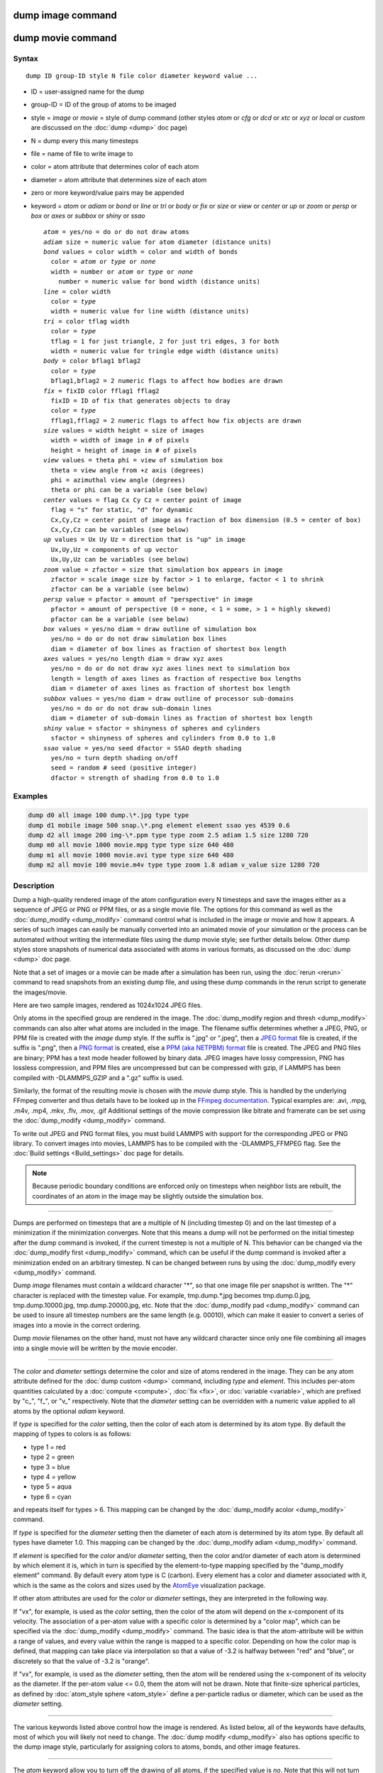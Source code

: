 .. index:: dump image

dump image command
==================

dump movie command
==================

Syntax
""""""

.. parsed-literal::

   dump ID group-ID style N file color diameter keyword value ...

* ID = user-assigned name for the dump
* group-ID = ID of the group of atoms to be imaged
* style = *image* or *movie* = style of dump command (other styles *atom* or *cfg* or *dcd* or *xtc* or *xyz* or *local* or *custom* are discussed on the :doc:`dump <dump>` doc page)
* N = dump every this many timesteps
* file = name of file to write image to
* color = atom attribute that determines color of each atom
* diameter = atom attribute that determines size of each atom
* zero or more keyword/value pairs may be appended
* keyword = *atom* or *adiam* or *bond* or *line* or *tri* or *body* or *fix* or *size* or *view* or *center* or *up* or *zoom* or *persp* or *box* or *axes* or *subbox* or *shiny* or *ssao*

  .. parsed-literal::

       *atom* = yes/no = do or do not draw atoms
       *adiam* size = numeric value for atom diameter (distance units)
       *bond* values = color width = color and width of bonds
         color = *atom* or *type* or *none*
         width = number or *atom* or *type* or *none*
           number = numeric value for bond width (distance units)
       *line* = color width
         color = *type*
         width = numeric value for line width (distance units)
       *tri* = color tflag width
         color = *type*
         tflag = 1 for just triangle, 2 for just tri edges, 3 for both
         width = numeric value for tringle edge width (distance units)
       *body* = color bflag1 bflag2
         color = *type*
         bflag1,bflag2 = 2 numeric flags to affect how bodies are drawn
       *fix* = fixID color fflag1 fflag2
         fixID = ID of fix that generates objects to dray
         color = *type*
         fflag1,fflag2 = 2 numeric flags to affect how fix objects are drawn
       *size* values = width height = size of images
         width = width of image in # of pixels
         height = height of image in # of pixels
       *view* values = theta phi = view of simulation box
         theta = view angle from +z axis (degrees)
         phi = azimuthal view angle (degrees)
         theta or phi can be a variable (see below)
       *center* values = flag Cx Cy Cz = center point of image
         flag = "s" for static, "d" for dynamic
         Cx,Cy,Cz = center point of image as fraction of box dimension (0.5 = center of box)
         Cx,Cy,Cz can be variables (see below)
       *up* values = Ux Uy Uz = direction that is "up" in image
         Ux,Uy,Uz = components of up vector
         Ux,Uy,Uz can be variables (see below)
       *zoom* value = zfactor = size that simulation box appears in image
         zfactor = scale image size by factor > 1 to enlarge, factor < 1 to shrink
         zfactor can be a variable (see below)
       *persp* value = pfactor = amount of "perspective" in image
         pfactor = amount of perspective (0 = none, < 1 = some, > 1 = highly skewed)
         pfactor can be a variable (see below)
       *box* values = yes/no diam = draw outline of simulation box
         yes/no = do or do not draw simulation box lines
         diam = diameter of box lines as fraction of shortest box length
       *axes* values = yes/no length diam = draw xyz axes
         yes/no = do or do not draw xyz axes lines next to simulation box
         length = length of axes lines as fraction of respective box lengths
         diam = diameter of axes lines as fraction of shortest box length
       *subbox* values = yes/no diam = draw outline of processor sub-domains
         yes/no = do or do not draw sub-domain lines
         diam = diameter of sub-domain lines as fraction of shortest box length
       *shiny* value = sfactor = shinyness of spheres and cylinders
         sfactor = shinyness of spheres and cylinders from 0.0 to 1.0
       *ssao* value = yes/no seed dfactor = SSAO depth shading
         yes/no = turn depth shading on/off
         seed = random # seed (positive integer)
         dfactor = strength of shading from 0.0 to 1.0

Examples
""""""""

.. code-block:: LAMMPS

   dump d0 all image 100 dump.\*.jpg type type
   dump d1 mobile image 500 snap.\*.png element element ssao yes 4539 0.6
   dump d2 all image 200 img-\*.ppm type type zoom 2.5 adiam 1.5 size 1280 720
   dump m0 all movie 1000 movie.mpg type type size 640 480
   dump m1 all movie 1000 movie.avi type type size 640 480
   dump m2 all movie 100 movie.m4v type type zoom 1.8 adiam v_value size 1280 720

Description
"""""""""""

Dump a high-quality rendered image of the atom configuration every N
timesteps and save the images either as a sequence of JPEG or PNG or
PPM files, or as a single movie file.  The options for this command as
well as the :doc:`dump_modify <dump_modify>` command control what is
included in the image or movie and how it appears.  A series of such
images can easily be manually converted into an animated movie of your
simulation or the process can be automated without writing the
intermediate files using the dump movie style; see further details
below.  Other dump styles store snapshots of numerical data associated
with atoms in various formats, as discussed on the :doc:`dump <dump>`
doc page.

Note that a set of images or a movie can be made after a simulation
has been run, using the :doc:`rerun <rerun>` command to read snapshots
from an existing dump file, and using these dump commands in the rerun
script to generate the images/movie.

Here are two sample images, rendered as 1024x1024 JPEG files.

.. raw:: html

   Click to see the full-size images:

.. |dump1| image:: img/dump1.jpg
   :scale: 48%
.. |dump2| image:: img/dump2.jpg
   :scale: 48%

|dump1|  |dump2|

Only atoms in the specified group are rendered in the image.  The
:doc:`dump_modify region and thresh <dump_modify>` commands can also
alter what atoms are included in the image.
The filename suffix determines whether a JPEG, PNG, or PPM file is
created with the *image* dump style.  If the suffix is ".jpg" or
".jpeg", then a `JPEG format <jpeg_format_>`_ file is created, if the
suffix is ".png", then a `PNG format <png_format_>`_ is created, else
a `PPM (aka NETPBM) format <ppm_format_>`_ file is created.
The JPEG and PNG files are binary; PPM has a text mode header followed
by binary data. JPEG images have lossy compression, PNG has lossless
compression, and PPM files are uncompressed but can be compressed with
gzip, if LAMMPS has been compiled with -DLAMMPS_GZIP and a ".gz" suffix
is used.

.. _jpeg_format: https://jpeg.org/jpeg/
.. _png_format: https://en.wikipedia.org/wiki/Portable_Network_Graphics
.. _ppm_format: https://en.wikipedia.org/wiki/Netpbm

Similarly, the format of the resulting movie is chosen with the
*movie* dump style. This is handled by the underlying FFmpeg converter
and thus details have to be looked up in the `FFmpeg documentation
<http://ffmpeg.org/ffmpeg.html>`_.
Typical examples are: .avi, .mpg, .m4v, .mp4, .mkv, .flv, .mov, .gif
Additional settings of the movie compression like bitrate and
framerate can be set using the :doc:`dump_modify <dump_modify>` command.

To write out JPEG and PNG format files, you must build LAMMPS with
support for the corresponding JPEG or PNG library. To convert images
into movies, LAMMPS has to be compiled with the -DLAMMPS_FFMPEG
flag. See the :doc:`Build settings <Build_settings>` doc page for
details.

.. note::

   Because periodic boundary conditions are enforced only on
   timesteps when neighbor lists are rebuilt, the coordinates of an atom
   in the image may be slightly outside the simulation box.

----------

Dumps are performed on timesteps that are a multiple of N (including
timestep 0) and on the last timestep of a minimization if the
minimization converges.  Note that this means a dump will not be
performed on the initial timestep after the dump command is invoked,
if the current timestep is not a multiple of N.  This behavior can be
changed via the :doc:`dump_modify first <dump_modify>` command, which
can be useful if the dump command is invoked after a minimization
ended on an arbitrary timestep.  N can be changed between runs by
using the :doc:`dump_modify every <dump_modify>` command.

Dump *image* filenames must contain a wildcard character "\*", so that
one image file per snapshot is written.  The "\*" character is replaced
with the timestep value.  For example, tmp.dump.\*.jpg becomes
tmp.dump.0.jpg, tmp.dump.10000.jpg, tmp.dump.20000.jpg, etc.  Note
that the :doc:`dump_modify pad <dump_modify>` command can be used to
insure all timestep numbers are the same length (e.g. 00010), which
can make it easier to convert a series of images into a movie in the
correct ordering.

Dump *movie* filenames on the other hand, must not have any wildcard
character since only one file combining all images into a single
movie will be written by the movie encoder.

----------

The *color* and *diameter* settings determine the color and size of
atoms rendered in the image.  They can be any atom attribute defined
for the :doc:`dump custom <dump>` command, including *type* and
*element*\ .  This includes per-atom quantities calculated by a
:doc:`compute <compute>`, :doc:`fix <fix>`, or :doc:`variable <variable>`,
which are prefixed by "c\_", "f\_", or "v\_" respectively.  Note that the
*diameter* setting can be overridden with a numeric value applied to
all atoms by the optional *adiam* keyword.

If *type* is specified for the *color* setting, then the color of each
atom is determined by its atom type.  By default the mapping of types
to colors is as follows:

* type 1 = red
* type 2 = green
* type 3 = blue
* type 4 = yellow
* type 5 = aqua
* type 6 = cyan

and repeats itself for types > 6.  This mapping can be changed by the
:doc:`dump_modify acolor <dump_modify>` command.

If *type* is specified for the *diameter* setting then the diameter of
each atom is determined by its atom type.  By default all types have
diameter 1.0.  This mapping can be changed by the :doc:`dump_modify adiam <dump_modify>` command.

If *element* is specified for the *color* and/or *diameter* setting,
then the color and/or diameter of each atom is determined by which
element it is, which in turn is specified by the element-to-type
mapping specified by the "dump_modify element" command.  By default
every atom type is C (carbon).  Every element has a color and diameter
associated with it, which is the same as the colors and sizes used by
the `AtomEye <atomeye_>`_ visualization package.

.. _atomeye: http://li.mit.edu/Archive/Graphics/A/

If other atom attributes are used for the *color* or *diameter*
settings, they are interpreted in the following way.

If "vx", for example, is used as the *color* setting, then the color
of the atom will depend on the x-component of its velocity.  The
association of a per-atom value with a specific color is determined by
a "color map", which can be specified via the
:doc:`dump_modify <dump_modify>` command.  The basic idea is that the
atom-attribute will be within a range of values, and every value
within the range is mapped to a specific color.  Depending on how the
color map is defined, that mapping can take place via interpolation so
that a value of -3.2 is halfway between "red" and "blue", or
discretely so that the value of -3.2 is "orange".

If "vx", for example, is used as the *diameter* setting, then the atom
will be rendered using the x-component of its velocity as the
diameter.  If the per-atom value <= 0.0, them the atom will not be
drawn.  Note that finite-size spherical particles, as defined by
:doc:`atom_style sphere <atom_style>` define a per-particle radius or
diameter, which can be used as the *diameter* setting.

----------

The various keywords listed above control how the image is rendered.
As listed below, all of the keywords have defaults, most of which you
will likely not need to change.  The :doc:`dump modify <dump_modify>`
also has options specific to the dump image style, particularly for
assigning colors to atoms, bonds, and other image features.

----------

The *atom* keyword allow you to turn off the drawing of all atoms, if
the specified value is *no*\ .  Note that this will not turn off the
drawing of particles that are represented as lines, triangles, or
bodies, as discussed below.  These particles can be drawn separately
if the *line*\ , *tri*\ , or *body* keywords are used.

The *adiam* keyword allows you to override the *diameter* setting to
set a single numeric *size*\ .  All atoms will be drawn with that
diameter, e.g. 1.5, which is in whatever distance :doc:`units <units>`
the input script defines, e.g. Angstroms.

----------

The *bond* keyword allows to you to alter how bonds are drawn.  A bond
is only drawn if both atoms in the bond are being drawn due to being
in the specified group and due to other selection criteria
(e.g. region, threshold settings of the
:doc:`dump_modify <dump_modify>` command).  By default, bonds are drawn
if they are defined in the input data file as read by the
:doc:`read_data <read_data>` command.  Using *none* for both the bond
*color* and *width* value will turn off the drawing of all bonds.

If *atom* is specified for the bond *color* value, then each bond is
drawn in 2 halves, with the color of each half being the color of the
atom at that end of the bond.

If *type* is specified for the *color* value, then the color of each
bond is determined by its bond type.  By default the mapping of bond
types to colors is as follows:

* type 1 = red
* type 2 = green
* type 3 = blue
* type 4 = yellow
* type 5 = aqua
* type 6 = cyan

and repeats itself for bond types > 6.  This mapping can be changed by
the :doc:`dump_modify bcolor <dump_modify>` command.

The bond *width* value can be a numeric value or *atom* or *type* (or
*none* as indicated above).

If a numeric value is specified, then all bonds will be drawn as
cylinders with that diameter, e.g. 1.0, which is in whatever distance
:doc:`units <units>` the input script defines, e.g. Angstroms.

If *atom* is specified for the *width* value, then each bond
will be drawn with a width corresponding to the minimum diameter
of the 2 atoms in the bond.

If *type* is specified for the *width* value then the diameter of each
bond is determined by its bond type.  By default all types have
diameter 0.5.  This mapping can be changed by the :doc:`dump_modify bdiam <dump_modify>` command.

----------

The *line* keyword can be used when :doc:`atom_style line <atom_style>`
is used to define particles as line segments, and will draw them as
lines.  If this keyword is not used, such particles will be drawn as
spheres, the same as if they were regular atoms.  The only setting
currently allowed for the *color* value is *type*\ , which will color
the lines according to the atom type of the particle.  By default the
mapping of types to colors is as follows:

* type 1 = red
* type 2 = green
* type 3 = blue
* type 4 = yellow
* type 5 = aqua
* type 6 = cyan

and repeats itself for types > 6.  There is not yet an option to
change this via the :doc:`dump_modify <dump_modify>` command.

The line *width* can only be a numeric value, which specifies that all
lines will be drawn as cylinders with that diameter, e.g. 1.0, which
is in whatever distance :doc:`units <units>` the input script defines,
e.g. Angstroms.

----------

The *tri* keyword can be used when :doc:`atom_style tri <atom_style>` is
used to define particles as triangles, and will draw them as triangles
or edges (3 lines) or both, depending on the setting for *tflag*\ .  If
edges are drawn, the *width* setting determines the diameters of the
line segments.  If this keyword is not used, triangle particles will
be drawn as spheres, the same as if they were regular atoms.  The only
setting currently allowed for the *color* value is *type*\ , which will
color the triangles according to the atom type of the particle.  By
default the mapping of types to colors is as follows:

* type 1 = red
* type 2 = green
* type 3 = blue
* type 4 = yellow
* type 5 = aqua
* type 6 = cyan

and repeats itself for types > 6.  There is not yet an option to
change this via the :doc:`dump_modify <dump_modify>` command.

----------

The *body* keyword can be used when :doc:`atom_style body <atom_style>`
is used to define body particles with internal state
(e.g. sub-particles), and will drawn them in a manner specific to the
body style.  If this keyword is not used, such particles will be drawn
as spheres, the same as if they were regular atoms.

The :doc:`Howto body <Howto_body>` doc page describes the body styles
LAMMPS currently supports, and provides more details as to the kind of
body particles they represent and how they are drawn by this dump
image command.  For all the body styles, individual atoms can be
either a body particle or a usual point (non-body) particle.  Non-body
particles will be drawn the same way they would be as a regular atom.
The *bflag1* and *bflag2* settings are numerical values which are
passed to the body style to affect how the drawing of a body particle
is done.  See the :doc:`Howto body <Howto_body>` doc page for a
description of what these parameters mean for each body style.

The only setting currently allowed for the *color* value is *type*\ ,
which will color the body particles according to the atom type of the
particle.  By default the mapping of types to colors is as follows:

* type 1 = red
* type 2 = green
* type 3 = blue
* type 4 = yellow
* type 5 = aqua
* type 6 = cyan

and repeats itself for types > 6.  There is not yet an option to
change this via the :doc:`dump_modify <dump_modify>` command.

----------

The *fix* keyword can be used with a :doc:`fix <fix>` that produces
objects to be drawn.

The *fflag1* and *fflag2* settings are numerical values which are
passed to the fix to affect how the drawing of its objects is done.
See the individual fix doc page for a description of what these
parameters mean for a particular fix.

The only setting currently allowed for the *color* value is *type*\ ,
which will color the fix objects according to their type.  By default
the mapping of types to colors is as follows:

* type 1 = red
* type 2 = green
* type 3 = blue
* type 4 = yellow
* type 5 = aqua
* type 6 = cyan

and repeats itself for types > 6.  There is not yet an option to
change this via the :doc:`dump_modify <dump_modify>` command.

----------

The *size* keyword sets the width and height of the created images,
i.e. the number of pixels in each direction.

----------

The *view*\ , *center*\ , *up*\ , *zoom*\ , and *persp* values determine how
3d simulation space is mapped to the 2d plane of the image.  Basically
they control how the simulation box appears in the image.

All of the *view*\ , *center*\ , *up*\ , *zoom*\ , and *persp* values can be
specified as numeric quantities, whose meaning is explained below.
Any of them can also be specified as an :doc:`equal-style variable <variable>`, by using v_name as the value, where "name" is
the variable name.  In this case the variable will be evaluated on the
timestep each image is created to create a new value.  If the
equal-style variable is time-dependent, this is a means of changing
the way the simulation box appears from image to image, effectively
doing a pan or fly-by view of your simulation.

The *view* keyword determines the viewpoint from which the simulation
box is viewed, looking towards the *center* point.  The *theta* value
is the vertical angle from the +z axis, and must be an angle from 0 to
180 degrees.  The *phi* value is an azimuthal angle around the z axis
and can be positive or negative.  A value of 0.0 is a view along the
+x axis, towards the *center* point.  If *theta* or *phi* are
specified via variables, then the variable values should be in
degrees.

The *center* keyword determines the point in simulation space that
will be at the center of the image.  *Cx*\ , *Cy*\ , and *Cz* are
specified as fractions of the box dimensions, so that (0.5,0.5,0.5) is
the center of the simulation box.  These values do not have to be
between 0.0 and 1.0, if you want the simulation box to be offset from
the center of the image.  Note, however, that if you choose strange
values for *Cx*\ , *Cy*\ , or *Cz* you may get a blank image.  Internally,
*Cx*\ , *Cy*\ , and *Cz* are converted into a point in simulation space.
If *flag* is set to "s" for static, then this conversion is done once,
at the time the dump command is issued.  If *flag* is set to "d" for
dynamic then the conversion is performed every time a new image is
created.  If the box size or shape is changing, this will adjust the
center point in simulation space.

The *up* keyword determines what direction in simulation space will be
"up" in the image.  Internally it is stored as a vector that is in the
plane perpendicular to the view vector implied by the *theta* and
*pni* values, and which is also in the plane defined by the view
vector and user-specified up vector.  Thus this internal vector is
computed from the user-specified *up* vector as

.. parsed-literal::

   up_internal = view cross (up cross view)

This means the only restriction on the specified *up* vector is that
it cannot be parallel to the *view* vector, implied by the *theta* and
*phi* values.

The *zoom* keyword scales the size of the simulation box as it appears
in the image.  The default *zfactor* value of 1 should display an
image mostly filled by the atoms in the simulation box.  A *zfactor* >
1 will make the simulation box larger; a *zfactor* < 1 will make it
smaller.  *Zfactor* must be a value > 0.0.

The *persp* keyword determines how much depth perspective is present
in the image.  Depth perspective makes lines that are parallel in
simulation space appear non-parallel in the image.  A *pfactor* value
of 0.0 means that parallel lines will meet at infinity (1.0/pfactor),
which is an orthographic rendering with no perspective.  A *pfactor*
value between 0.0 and 1.0 will introduce more perspective.  A *pfactor*
value > 1 will create a highly skewed image with a large amount of
perspective.

.. note::

   The *persp* keyword is not yet supported as an option.

----------

The *box* keyword determines if and how the simulation box boundaries
are rendered as thin cylinders in the image.  If *no* is set, then the
box boundaries are not drawn and the *diam* setting is ignored.  If
*yes* is set, the 12 edges of the box are drawn, with a diameter that
is a fraction of the shortest box length in x,y,z (for 3d) or x,y (for
2d).  The color of the box boundaries can be set with the :doc:`dump_modify boxcolor <dump_modify>` command.

The *axes* keyword determines if and how the coordinate axes are
rendered as thin cylinders in the image.  If *no* is set, then the
axes are not drawn and the *length* and *diam* settings are ignored.
If *yes* is set, 3 thin cylinders are drawn to represent the x,y,z
axes in colors red,green,blue.  The origin of these cylinders will be
offset from the lower left corner of the box by 10%.  The *length*
setting determines how long the cylinders will be as a fraction of the
respective box lengths.  The *diam* setting determines their thickness
as a fraction of the shortest box length in x,y,z (for 3d) or x,y (for
2d).

The *subbox* keyword determines if and how processor sub-domain
boundaries are rendered as thin cylinders in the image.  If *no* is
set (default), then the sub-domain boundaries are not drawn and the
*diam* setting is ignored.  If *yes* is set, the 12 edges of each
processor sub-domain are drawn, with a diameter that is a fraction of
the shortest box length in x,y,z (for 3d) or x,y (for 2d).  The color
of the sub-domain boundaries can be set with the :doc:`dump_modify boxcolor <dump_modify>` command.

----------

The *shiny* keyword determines how shiny the objects rendered in the
image will appear.  The *sfactor* value must be a value 0.0 <=
*sfactor* <= 1.0, where *sfactor* = 1 is a highly reflective surface
and *sfactor* = 0 is a rough non-shiny surface.

The *ssao* keyword turns on/off a screen space ambient occlusion
(SSAO) model for depth shading.  If *yes* is set, then atoms further
away from the viewer are darkened via a randomized process, which is
perceived as depth.  The calculation of this effect can increase the
cost of computing the image by roughly 2x.  The strength of the effect
can be scaled by the *dfactor* parameter.  If *no* is set, no depth
shading is performed.

----------

A series of JPEG, PNG, or PPM images can be converted into a movie
file and then played as a movie using commonly available tools. Using
dump style *movie* automates this step and avoids the intermediate
step of writing (many) image snapshot file. But LAMMPS has to be
compiled with -DLAMMPS_FFMPEG and an FFmpeg executable have to be
installed.

To manually convert JPEG, PNG or PPM files into an animated GIF or
MPEG or other movie file you can use:

* a) Use the ImageMagick convert program.

  .. code-block:: bash

     % convert *.jpg foo.gif
     % convert -loop 1 *.ppm foo.mpg

  Animated GIF files from ImageMagick are not optimized. You can use
  a program like gifsicle to optimize and thus massively shrink them.
  MPEG files created by ImageMagick are in MPEG-1 format with a rather
  inefficient compression and low quality compared to more modern
  compression styles like MPEG-4, H.264, VP8, VP9, H.265 and so on.

* b) Use QuickTime.

  Select "Open Image Sequence" under the File menu Load the images into
  QuickTime to animate them Select "Export" under the File menu Save the
  movie as a QuickTime movie (\*.mov) or in another format.  QuickTime
  can generate very high quality and efficiently compressed movie
  files. Some of the supported formats require to buy a license and some
  are not readable on all platforms until specific runtime libraries are
  installed.

* c) Use FFmpeg

  FFmpeg is a command line tool that is available on many platforms and
  allows extremely flexible encoding and decoding of movies.

  .. code-block:: bash

     cat snap.*.jpg | ffmpeg -y -f image2pipe -c:v mjpeg -i - -b:v 2000k movie.m4v
     cat snap.*.ppm | ffmpeg -y -f image2pipe -c:v ppm -i - -b:v 2400k movie.avi

  Front ends for FFmpeg exist for multiple platforms. For more
  information see the `FFmpeg homepage <http://www.ffmpeg.org/>`_

----------

Play the movie:

* a) Use your browser to view an animated GIF movie.

  Select "Open File" under the File menu
  Load the animated GIF file

* b) Use the freely available mplayer or ffplay tool to view a
  movie. Both are available for multiple OSes and support a large
  variety of file formats and decoders.

  .. code-block:: bash

     % mplayer foo.mpg
     % ffplay bar.avi

* c) Use the `Pizza.py <https://pizza.sandia.gov>`_
  `animate tool <https://pizza.sandia.gov/doc/animate.html>`_,
  which works directly on a series of image files.

  .. code-block:: python

     a = animate("foo*.jpg")

* d) QuickTime and other Windows- or MacOS-based media players can
  obviously play movie files directly. Similarly for corresponding tools
  bundled with Linux desktop environments.  However, due to licensing
  issues with some file formats, the formats may require installing
  additional libraries, purchasing a license, or may not be
  supported.

----------

See the :doc:`Modify <Modify>` doc page for information on how to add
new compute and fix styles to LAMMPS to calculate per-atom quantities
which could then be output into dump files.

----------

Restrictions
""""""""""""

To write JPEG images, you must use the -DLAMMPS_JPEG switch when
building LAMMPS and link with a JPEG library. To write PNG images, you
must use the -DLAMMPS_PNG switch when building LAMMPS and link with a
PNG library.

To write *movie* dumps, you must use the -DLAMMPS_FFMPEG switch when
building LAMMPS and have the FFmpeg executable available on the
machine where LAMMPS is being run.  Typically it's name is lowercase,
i.e. ffmpeg.

See the :doc:`Build settings <Build_settings>` doc page for details.

Note that since FFmpeg is run as an external program via a pipe,
LAMMPS has limited control over its execution and no knowledge about
errors and warnings printed by it. Those warnings and error messages
will be printed to the screen only. Due to the way image data is
communicated to FFmpeg, it will often print the message

.. parsed-literal::

   pipe:: Input/output error

which can be safely ignored. Other warnings
and errors have to be addressed according to the FFmpeg documentation.
One known issue is that certain movie file formats (e.g. MPEG level 1
and 2 format streams) have video bandwidth limits that can be crossed
when rendering too large of image sizes. Typical warnings look like
this:

.. parsed-literal::

   [mpeg @ 0x98b5e0] packet too large, ignoring buffer limits to mux it
   [mpeg @ 0x98b5e0] buffer underflow st=0 bufi=281407 size=285018
   [mpeg @ 0x98b5e0] buffer underflow st=0 bufi=283448 size=285018

In this case it is recommended to either reduce the size of the image
or encode in a different format that is also supported by your copy of
FFmpeg, and which does not have this limitation (e.g. .avi, .mkv,
mp4).

Related commands
""""""""""""""""

:doc:`dump <dump>`, :doc:`dump_modify <dump_modify>`, :doc:`undump <undump>`

Default
"""""""

The defaults for the keywords are as follows:

* adiam = not specified (use diameter setting)
* atom = yes
* bond = none none (if no bonds in system)
* bond = atom 0.5 (if bonds in system)
* size = 512 512
* view = 60 30 (for 3d)
* view = 0 0 (for 2d)
* center = s 0.5 0.5 0.5
* up = 0 0 1 (for 3d)
* up = 0 1 0 (for 2d)
* zoom = 1.0
* persp = 0.0
* box = yes 0.02
* axes = no 0.0 0.0
* subbox no 0.0
* shiny = 1.0
* ssao = no

